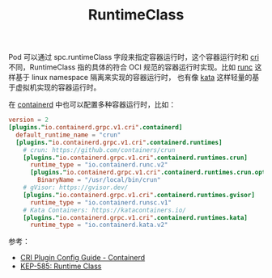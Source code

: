 :PROPERTIES:
:ID:       4F048424-02BB-4DD4-A74F-1B1E39CAC75C
:END:
#+TITLE: RuntimeClass

Pod 可以通过 spc.runtimeClass 字段来指定容器运行时，这个容器运行时和 [[id:27DBED3A-A4B2-4C1C-BFCD-C958D5A4BB17][cri]] 不同，RuntimeClass 指的具体的符合 OCI 规范的容器运行时实现。比如 [[https://github.com/opencontainers/runc][runc]] 这样基于 linux namespace 隔离来实现的容器运行时，
也有像 [[https://katacontainers.io/][kata]] 这样轻量的基于虚拟机实现的容器运行时。

在 [[id:AD8C376C-22AD-4FF6-BE8C-30AA14BE29D0][containerd]] 中也可以配置多种容器运行时，比如：
#+begin_src toml
  version = 2
  [plugins."io.containerd.grpc.v1.cri".containerd]
    default_runtime_name = "crun"
    [plugins."io.containerd.grpc.v1.cri".containerd.runtimes]
      # crun: https://github.com/containers/crun
      [plugins."io.containerd.grpc.v1.cri".containerd.runtimes.crun]
        runtime_type = "io.containerd.runc.v2"
        [plugins."io.containerd.grpc.v1.cri".containerd.runtimes.crun.options]
          BinaryName = "/usr/local/bin/crun"
      # gVisor: https://gvisor.dev/
      [plugins."io.containerd.grpc.v1.cri".containerd.runtimes.gvisor]
        runtime_type = "io.containerd.runsc.v1"
      # Kata Containers: https://katacontainers.io/
      [plugins."io.containerd.grpc.v1.cri".containerd.runtimes.kata]
        runtime_type = "io.containerd.kata.v2"
#+end_src

参考：
+ [[https://github.com/containerd/containerd/blob/main/docs/cri/config.md][CRI Plugin Config Guide - Containerd]]
+ [[https://github.com/kubernetes/enhancements/tree/master/keps/sig-node/585-runtime-class#runtime-handler][KEP-585: Runtime Class]]

